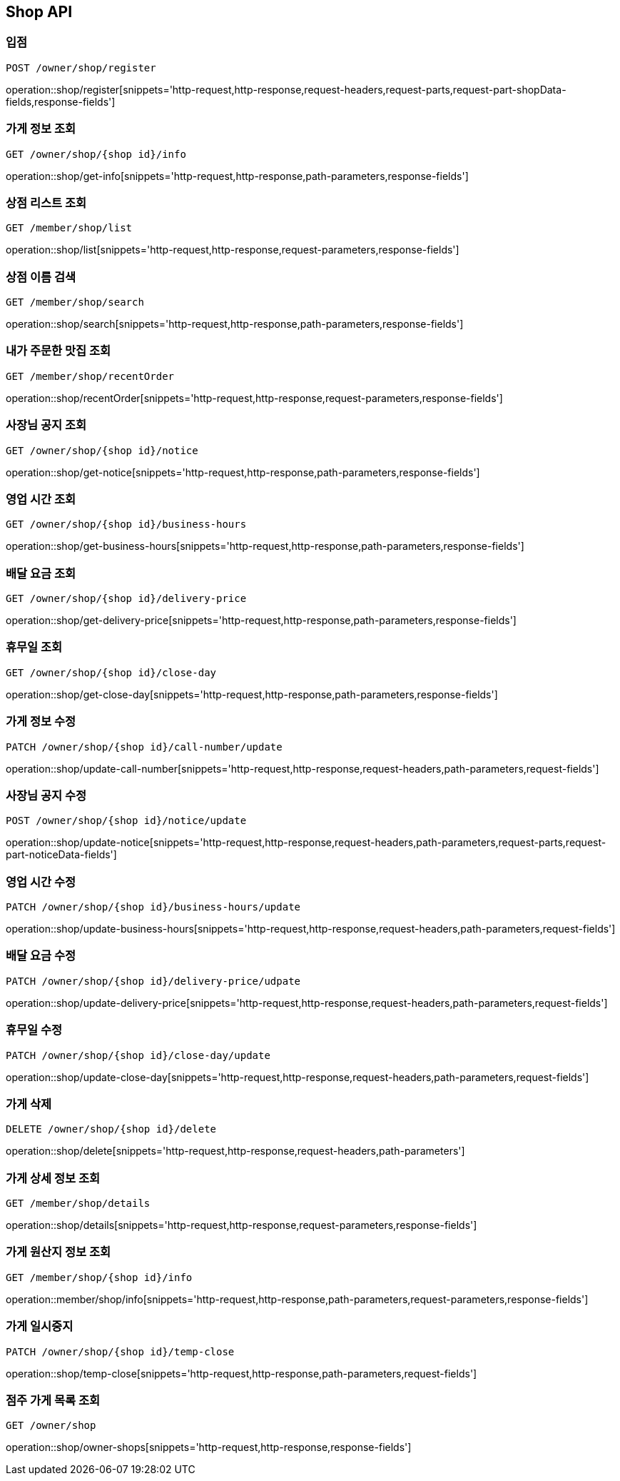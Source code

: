 [[Shop-API]]
== Shop API

=== 입점
`POST /owner/shop/register`

operation::shop/register[snippets='http-request,http-response,request-headers,request-parts,request-part-shopData-fields,response-fields']

=== 가게 정보 조회
`GET /owner/shop/{shop id}/info`

operation::shop/get-info[snippets='http-request,http-response,path-parameters,response-fields']

=== 상점 리스트 조회
`GET /member/shop/list`

operation::shop/list[snippets='http-request,http-response,request-parameters,response-fields']

=== 상점 이름 검색
`GET /member/shop/search`

operation::shop/search[snippets='http-request,http-response,path-parameters,response-fields']

=== 내가 주문한 맛집 조회
`GET /member/shop/recentOrder`

operation::shop/recentOrder[snippets='http-request,http-response,request-parameters,response-fields']

=== 사장님 공지 조회
`GET /owner/shop/{shop id}/notice`

operation::shop/get-notice[snippets='http-request,http-response,path-parameters,response-fields']

=== 영업 시간 조회
`GET /owner/shop/{shop id}/business-hours`

operation::shop/get-business-hours[snippets='http-request,http-response,path-parameters,response-fields']

=== 배달 요금 조회
`GET /owner/shop/{shop id}/delivery-price`

operation::shop/get-delivery-price[snippets='http-request,http-response,path-parameters,response-fields']

=== 휴무일 조회
`GET /owner/shop/{shop id}/close-day`

operation::shop/get-close-day[snippets='http-request,http-response,path-parameters,response-fields']

=== 가게 정보 수정
`PATCH /owner/shop/{shop id}/call-number/update`

operation::shop/update-call-number[snippets='http-request,http-response,request-headers,path-parameters,request-fields']

=== 사장님 공지 수정
`POST /owner/shop/{shop id}/notice/update`

operation::shop/update-notice[snippets='http-request,http-response,request-headers,path-parameters,request-parts,request-part-noticeData-fields']

=== 영업 시간 수정
`PATCH /owner/shop/{shop id}/business-hours/update`

operation::shop/update-business-hours[snippets='http-request,http-response,request-headers,path-parameters,request-fields']

=== 배달 요금 수정
`PATCH /owner/shop/{shop id}/delivery-price/udpate`

operation::shop/update-delivery-price[snippets='http-request,http-response,request-headers,path-parameters,request-fields']

=== 휴무일 수정
`PATCH /owner/shop/{shop id}/close-day/update`

operation::shop/update-close-day[snippets='http-request,http-response,request-headers,path-parameters,request-fields']

=== 가게 삭제
`DELETE /owner/shop/{shop id}/delete`

operation::shop/delete[snippets='http-request,http-response,request-headers,path-parameters']

=== 가게 상세 정보 조회
`GET /member/shop/details`

operation::shop/details[snippets='http-request,http-response,request-parameters,response-fields']

=== 가게 원산지 정보 조회
`GET /member/shop/{shop id}/info`

operation::member/shop/info[snippets='http-request,http-response,path-parameters,request-parameters,response-fields']

=== 가게 일시중지
`PATCH /owner/shop/{shop id}/temp-close`

operation::shop/temp-close[snippets='http-request,http-response,path-parameters,request-fields']

=== 점주 가게 목록 조회
`GET /owner/shop`

operation::shop/owner-shops[snippets='http-request,http-response,response-fields']